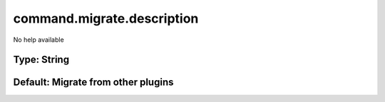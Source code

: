 ===========================
command.migrate.description
===========================

No help available

Type: String
~~~~~~~~~~~~
Default: **Migrate from other plugins**
~~~~~~~~~~~~~~~~~~~~~~~~~~~~~~~~~~~~~~~
